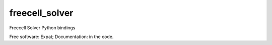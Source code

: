 ===============================
freecell_solver
===============================

Freecell Solver Python bindings

Free software: Expat; Documentation: in the code.
